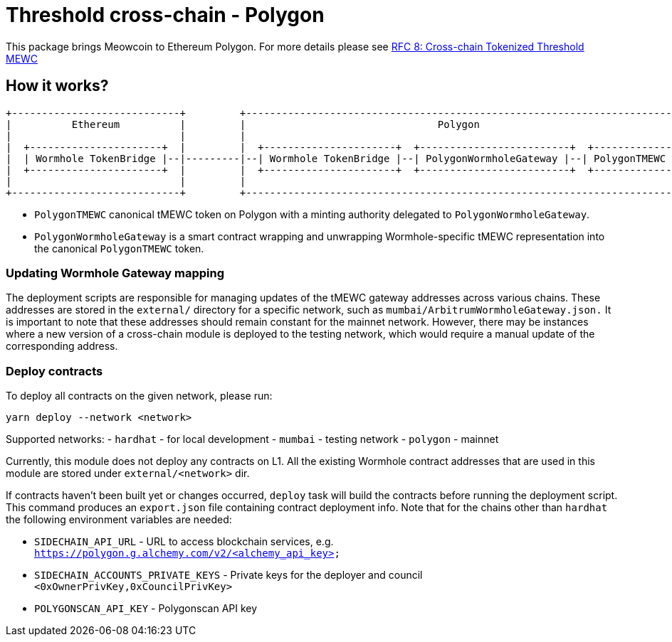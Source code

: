 :toc: macro

= Threshold cross-chain - Polygon

This package brings Meowcoin to Ethereum Polygon. For more details please
see link:https://github.com/zachchan105/tmewc/blob/main/docs/rfc/rfc-8.adoc[RFC 8: Cross-chain Tokenized Threshold MEWC]

== How it works?

```
+----------------------------+         +---------------------------------------------------------------------------+
|          Ethereum          |         |                                Polygon                                   |
|                            |         |                                                                           |
|  +----------------------+  |         |  +----------------------+  +-------------------------+  +--------------+  |
|  | Wormhole TokenBridge |--|---------|--| Wormhole TokenBridge |--| PolygonWormholeGateway |--| PolygonTMEWC |  |
|  +----------------------+  |         |  +----------------------+  +-------------------------+  +--------------+  |
|                            |         |                                                                           |
+----------------------------+         +---------------------------------------------------------------------------+
```

- `PolygonTMEWC` canonical tMEWC token on Polygon with a minting authority
delegated to `PolygonWormholeGateway`.
- `PolygonWormholeGateway` is a smart contract wrapping and unwrapping 
Wormhole-specific tMEWC representation into the canonical `PolygonTMEWC` token.

=== Updating Wormhole Gateway mapping

The deployment scripts are responsible for managing updates of the tMEWC gateway
addresses across various chains. These addresses are stored in the `external/`
directory for a specific network, such as `mumbai/ArbitrumWormholeGateway.json.` 
It is important to note that these addresses should remain constant for the 
mainnet network. However, there may be instances where a new version of a 
cross-chain module is deployed to the testing network, which would require a 
manual update of the corresponding address.

=== Deploy contracts

To deploy all contracts on the given network, please run:
```
yarn deploy --network <network>
```

Supported networks:
- `hardhat` - for local development
- `mumbai` - testing network
- `polygon` - mainnet

Currently, this module does not deploy any contracts on L1. All the existing 
Wormhole contract addresses that are used in this module are stored under 
`external/<network>` dir.

If contracts haven't been built yet or changes occurred, `deploy` task will build
the contracts before running the deployment script. This command produces
an `export.json` file containing contract deployment info. Note that for the
chains other than `hardhat` the following environment variables are needed:

- `SIDECHAIN_API_URL` - URL to access blockchain services, e.g. `https://polygon.g.alchemy.com/v2/<alchemy_api_key>`
- `SIDECHAIN_ACCOUNTS_PRIVATE_KEYS` - Private keys for the deployer and council `<0xOwnerPrivKey,0xCouncilPrivKey>`
- `POLYGONSCAN_API_KEY` - Polygonscan API key
